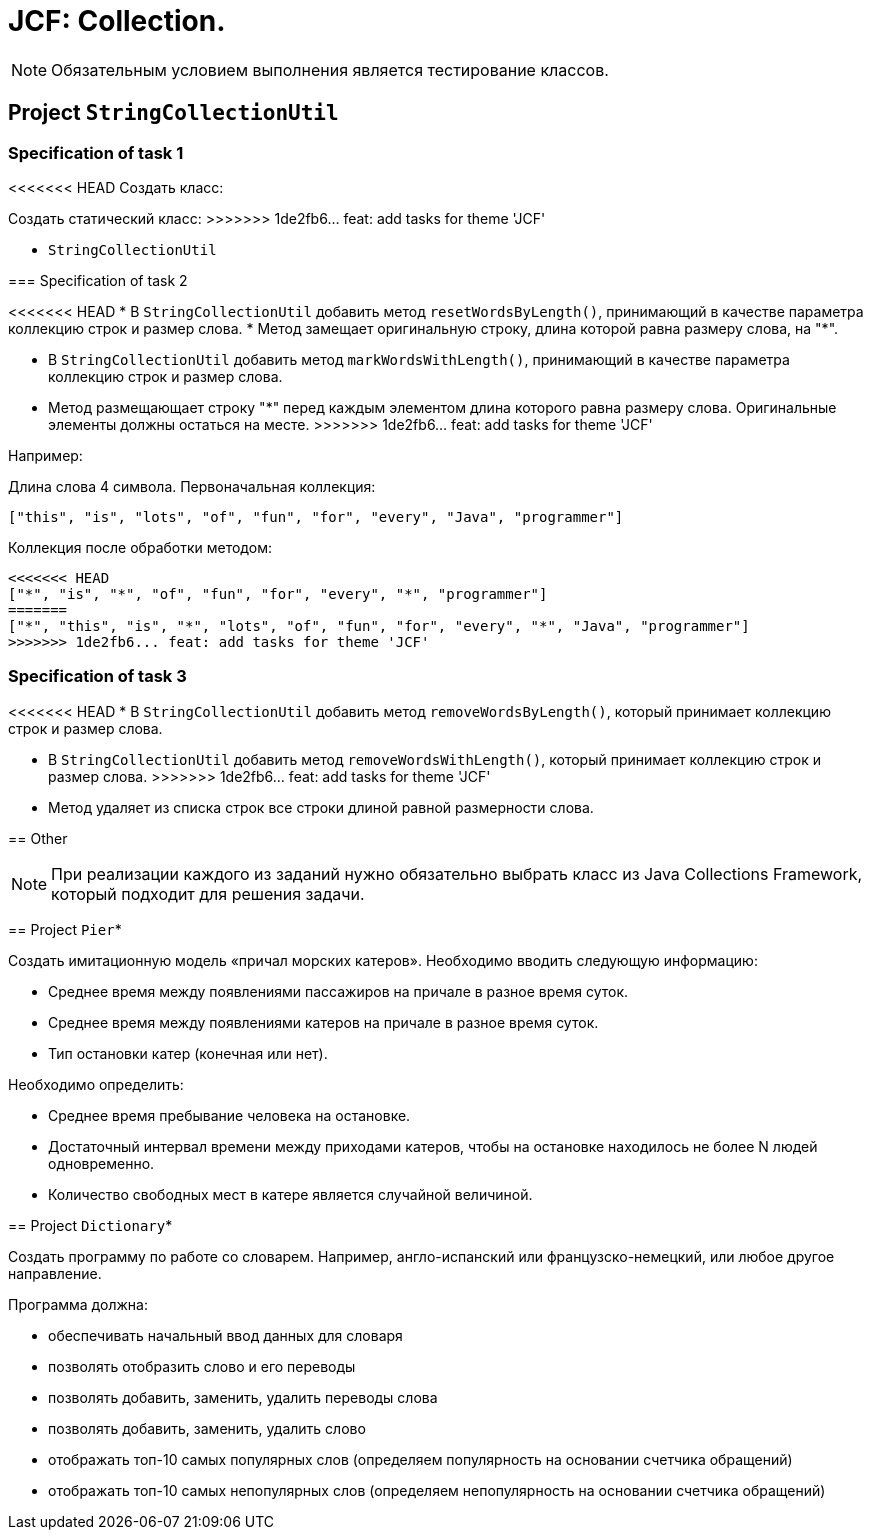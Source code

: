 = JCF: Collection.

NOTE: Обязательным условием выполнения является тестирование классов.

== Project `StringCollectionUtil`

=== Specification of task 1

<<<<<<< HEAD
Создать класс:
=======
Создать статический класс:
>>>>>>> 1de2fb6... feat: add tasks for theme 'JCF'

* `StringCollectionUtil`

=== Specification of task 2

<<<<<<< HEAD
* В `StringCollectionUtil` добавить метод `resetWordsByLength()`, принимающий в качестве параметра коллекцию строк и размер слова.
* Метод замещает оригинальную строку, длина которой равна размеру слова, на "*".
=======
* В `StringCollectionUtil` добавить метод `markWordsWithLength()`, принимающий в качестве параметра коллекцию строк и размер слова.
* Метод размещающает строку "*" перед каждым элементом длина которого равна размеру слова. Оригинальные элементы должны остаться на месте.
>>>>>>> 1de2fb6... feat: add tasks for theme 'JCF'

Например:

Длина слова 4 символа. Первоначальная коллекция:

[source,json]
----
["this", "is", "lots", "of", "fun", "for", "every", "Java", "programmer"]
----

Коллекция после обработки методом:

[source,json]
----
<<<<<<< HEAD
["*", "is", "*", "of", "fun", "for", "every", "*", "programmer"]
=======
["*", "this", "is", "*", "lots", "of", "fun", "for", "every", "*", "Java", "programmer"]
>>>>>>> 1de2fb6... feat: add tasks for theme 'JCF'
----

=== Specification of task 3

<<<<<<< HEAD
* В `StringCollectionUtil` добавить метод `removeWordsByLength()`, который принимает коллекцию строк и размер слова.
=======
* В `StringCollectionUtil` добавить метод `removeWordsWithLength()`, который принимает коллекцию строк и размер слова.
>>>>>>> 1de2fb6... feat: add tasks for theme 'JCF'
* Метод удаляет из списка строк все строки длиной равной размерности слова.

== Other

NOTE: При реализации каждого из заданий нужно обязательно выбрать класс из Java Collections Framework, который подходит для решения задачи.

== Project `Pier`*

Создать имитационную модель «причал морских катеров». Необходимо вводить следующую информацию:

* Среднее время между появлениями пассажиров на причале в разное время суток.
* Среднее время между появлениями катеров на причале в разное время суток.
* Тип остановки катер (конечная или нет).

Необходимо определить:

* Среднее время пребывание человека на остановке.
* Достаточный интервал времени между приходами катеров, чтобы на остановке находилось не более N людей одновременно.
* Количество свободных мест в катере является случайной величиной.

== Project `Dictionary`*

Создать программу по работе со словарем. Например, англо-испанский или французско-немецкий, или любое другое направление.

Программа должна:

* обеспечивать начальный ввод данных для словаря
* позволять отобразить слово и его переводы
* позволять добавить, заменить, удалить переводы слова
* позволять добавить, заменить, удалить слово
* отображать топ-10 самых популярных слов (определяем популярность на основании счетчика обращений)
* отображать топ-10 самых непопулярных слов (определяем непопулярность на основании счетчика обращений)

